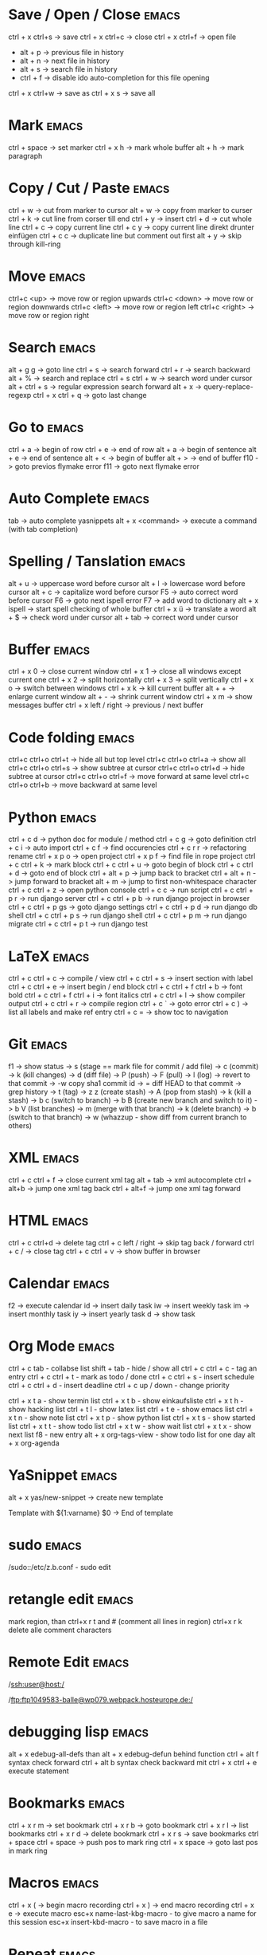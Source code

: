 * Save / Open / Close 						      :emacs:
ctrl + x ctrl+s -> save
ctrl + x ctrl+c -> close
ctrl + x ctrl+f -> open file
  - alt + p     -> previous file in history
  - alt + n     -> next file in history
  - alt + s     -> search file in history
  - ctrl + f    -> disable ido auto-completion for this file opening
ctrl + x ctrl+w -> save as
ctrl + x s      -> save all

* Mark 								      :emacs:
ctrl + space         -> set marker
ctrl + x h           -> mark whole buffer
alt  + h             -> mark paragraph

* Copy / Cut / Paste 						      :emacs:
ctrl + w     -> cut from marker to cursor
alt  + w     -> copy from marker to curser
ctrl + k     -> cut line from corser till end
ctrl + y     -> insert
ctrl + d     -> cut whole line
ctrl + c     -> copy current line
ctrl + c y   -> copy current line direkt drunter einfügen
ctrl + c c   -> duplicate line but comment out first
alt  + y     -> skip through kill-ring

* Move 								      :emacs:
ctrl+c <up>    -> move row or region upwards
ctrl+c <down>  -> move row or region downwards
ctrl+c <left>  -> move row or region left
ctrl+c <right> -> move row or region right

* Search 							      :emacs:
alt  + g g        -> goto line
ctrl + s          -> search forward
ctrl + r          -> search backward
alt  + %          -> search and replace
ctrl + s ctrl + w -> search word under cursor
alt  + ctrl + s   -> regular expression search forward
alt  + x          -> query-replace-regexp
ctrl + x ctrl + q -> goto last change

* Go to 							      :emacs:
ctrl + a -> begin of row
ctrl + e -> end of row
alt  + a -> begin of sentence
alt  + e -> end of sentence
alt  + < -> begin of buffer
alt  + > -> end of buffer
f10      -> goto previos flymake error
f11      -> goto next flymake error

* Auto Complete 						      :emacs:
tab                -> auto complete yasnippets
alt  + x <command> -> execute a command (with tab completion)

* Spelling / Tanslation 					      :emacs:
alt + u        -> uppercase word before cursor
alt + l        -> lowercase word before cursor
alt + c        -> capitalize word before cursor
F5             -> auto correct word before cursor
F6             -> goto next ispell error
F7             -> add word to dictionary
alt + x ispell -> start spell checking of whole buffer
ctrl + x ü     -> translate a word
alt  + $       -> check word under cursor
alt  + tab     -> correct word under cursor

* Buffer 							      :emacs:
ctrl + x 0 -> close current window
ctrl + x 1 -> close all windows except current one
ctrl + x 2 -> split horizontally
ctrl + x 3 -> split vertically
ctrl + x o -> switch between windows
ctrl + x k -> kill current buffer
alt  + +   -> enlarge current window
alt  + -   -> shrink current window
ctrl + x m -> show messages buffer
ctrl + x left / right  -> previous / next buffer

* Code folding							      :emacs:
ctrl+c ctrl+o ctrl+t -> hide all but top level
ctrl+c ctrl+o ctrl+a -> show all
ctrl+c ctrl+o ctrl+s -> show subtree at cursor
ctrl+c ctrl+o ctrl+d -> hide subtree at cursor
ctrl+c ctrl+o ctrl+f -> move forward at same level
ctrl+c ctrl+o ctrl+b -> move backward at same level

* Python 							      :emacs:
ctrl + c d          -> python doc for module / method
ctrl + c g          -> goto definition
ctrl + c i          -> auto import
ctrl + c f          -> find occurencies
ctrl + c r r        -> refactoring rename
ctrl + x p o        -> open project
ctrl + x p f        -> find file in rope project
ctrl + c ctrl + k   -> mark block
ctrl + c ctrl + u   -> goto begin of block
ctrl + c ctrl + d   -> goto end of block
ctrl + alt + p      -> jump back to bracket
ctrl + alt + n      -> jump forward to bracket
alt  + m            -> jump to first non-whitespace character
ctrl + c ctrl + z   -> open python console
ctrl + c c          -> run script
ctrl + c ctrl + p r -> run django server
ctrl + c ctrl + p b -> run django project in browser
ctrl + c ctrl + p gs -> goto django settings
ctrl + c ctrl + p d  -> run django db shell
ctrl + c ctrl + p s  -> run django shell
ctrl + c ctrl + p m  -> run django migrate
ctrl + c ctrl + p t  -> run django test

* LaTeX 							      :emacs:
ctrl + c ctrl + c          -> compile / view
ctrl + c ctrl + s          -> insert section with label
ctrl + c ctrl + e          -> insert begin / end block
ctrl + c ctrl + f ctrl + b -> font bold
ctrl + c ctrl + f ctrl + i -> font italics
ctrl + c ctrl + l          -> show compiler output
ctrl + c ctrl + r          -> compile region
ctrl + c `                 -> goto error
ctrl + c )                 -> list all labels and make ref entry
ctrl + c =                 -> show toc to navigation
* Git 								      :emacs:
f1             -> show status
               -> s (stage == mark file for commit / add file)
               -> c (commit)
               -> k (kill changes)
               -> d (diff file)
               -> P (push)
               -> F (pull)
               -> l (log)
                 -> revert to that commit
                 -> \C-w copy sha1 commit id
                 -> = diff HEAD to that commit
                 -> grep history
               -> t (tag)
               -> z z (create stash)
                 -> A (pop from stash)
                 -> k (kill a stash)
               -> b c (switch to branch)
               -> b B (create new branch and switch to it)
               -> b V (list branches)
                 -> m (merge with that branch)
                 -> k (delete branch)
                 -> b (switch to that branch)
               -> w (whazzup - show diff from current branch to others)
* XML 								      :emacs:
ctrl + c ctrl + f -> close current xml tag
alt  + tab        -> xml autocomplete
ctrl + alt+b      -> jump one xml tag back
ctrl + alt+f      -> jump one xml tag forward

* HTML 								      :emacs:
ctrl + c ctrl+d       -> delete tag
ctrl + c left / right -> skip tag back / forward
ctrl + c /            -> close tag
ctrl + c ctrl + v     -> show buffer in browser

* Calendar                                                            :emacs:
f2 -> execute calendar
id -> insert daily task
iw -> insert weekly  task
im -> insert monthly task
iy -> insert yearly task
d  -> show task

* Org Mode                                                            :emacs:
ctrl + c tab            - collabse list
shift + tab           - hide / show all
ctrl + c ctrl + c     - tag an entry
ctrl + c ctrl + t     - mark as todo / done
ctrl + c ctrl + s     - insert schedule
ctrl + c ctrl + d     - insert deadline
ctrl + c up / down    - change priority

ctrl + x t a          - show termin list
ctrl + x t b          - show einkaufsliste
ctrl + x t h          - show hacking list
ctrl + t l            - show latex list
ctrl + t e            - show emacs list
ctrl + x t n          - show note list
ctrl + x t p          - show python list
ctrl + x t s          - show started list
ctrl + x t t          - show todo list
ctrl + x t w          - show wait list
ctrl + x t x          - show next list
f8                    - new entry
alt + x org-tags-view - show todo list for one day
alt + x org-agenda

* YaSnippet 							      :emacs:
alt + x yas/new-snippet    -> create new template

# -*- mode: snippet -*-
# name: Name
# key: Name
# --

Template with
${1:varname}
$0 -> End of template

* sudo 								      :emacs:
/sudo::/etc/z.b.conf - sudo edit

* retangle edit 						      :emacs:
mark region, than ctrl+x r t and # (comment all lines in region)
ctrl+x r k delete alle comment characters

* Remote Edit 							      :emacs:
# ssh edit
/ssh:user@host:/

# ftp edit
/ftp:ftp1049583-balle@wp079.webpack.hosteurope.de:/

* debugging lisp 						      :emacs:
alt  + x edebug-all-defs than alt + x edebug-defun behind function
ctrl + alt  f syntax check forward
ctrl + alt  b syntax check backward
mit ctrl + x ctrl + e execute statement

* Bookmarks 							      :emacs:
ctrl + x r m              -> set bookmark
ctrl + x r b              -> goto bookmark
ctrl + x r l              -> list bookmarks
ctrl + x r d              -> delete bookmark
ctrl + x r s              -> save bookmarks
ctrl + space ctrl + space -> push pos to mark ring
ctrl + x space            -> goto last pos in mark ring
* Macros 							      :emacs:
ctrl + x ( -> begin macro recording
ctrl + x ) -> end macro recording
ctrl + x e -> execute macro
esc+x name-last-kbg-macro - to give macro a name for this session
esc+x insert-kbd-macro - to save macro in a file

* Repeat							      :emacs:
esc <no> <shortcut> - repeat shortcut no times
ctrl+u <shortcut> - do shortcut 4 times (ctrl+u ctrl+u 16 time and so on)
ctrl+x z - repeat last command

* Diff                                                                :emacs:
\M-x ediff-buffers
n - next difference
p - previous difference
Visually Diff two Regions
\M-x ediff-regions-linewise
\M-x ediff-regions-wordwise

Merging with \M-x emerge-buffers


Want to see / merge differences in two directories?
ediff-directories
emerge-merge-directories
* Misc 								      :emacs:
ctrl + g                      -> Cancel
ctrl + x u                    -> UNDO
esc+x package-list-packages   -> emacs erweiterung suchen / (de)installieren
esc+x re-builder              -> regexp helper shows matches in buffer
esc+x quoted-insert <key>     -> to get keycode to insert in set-key command
alt  + x compare-windows      -> compare buffers of visible windows
alt ;                         -> block comment
alt  + x revert-buffer        -> reload the file
alt  + x highlight-changes-mode
ctrl + x esc esc              -> show executed commands as lisp code
alt  + x text-scale-increase  -> increase font size
alt  + x describe-face
alt  + x eval-current-buffer
alt  + x ediff-directories    -> show difference of two directories
alt + x hightlight-regexp     -> highlight words matching regexp
alt + x occur                 -> open new buffer, show all lines matching regexp
alt + x switch-to-buffer
f4                            -> grep for todo comments in dir

* search / replace in more than one file 			      :emacs:
execute dired
mark files with m (u for unmark)
alt + x dired-do-query-replace-regexp

* Help 								      :emacs:
ctrl + h a        -> apropos (help keyword search)
ctrl + h b        -> show all keyboard shortcuts
ctrl + h k        -> show description of shortcut
ctrl + h f        -> show documentation of function
ctrl + c ctrl + h -> show keyboard shortcuts of current mode
ctrl+h F - search in emacs faq
